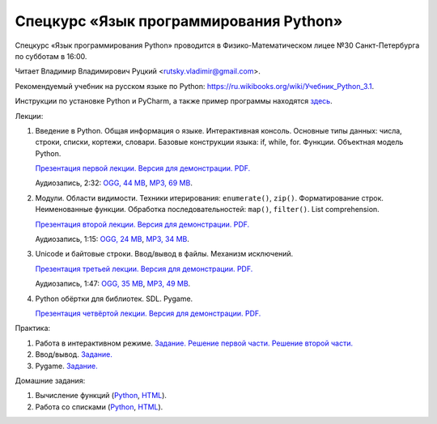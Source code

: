 =======================================
Спецкурс «Язык программирования Python»
=======================================

Спецкурс «Язык программирования Python» проводится в Физико-Математическом 
лицее №30 Санкт-Петербурга по субботам в 16:00.

Читает Владимир Владимирович Руцкий <rutsky.vladimir@gmail.com>.

.. Страница на сайте школы: `<http://school30.spb.ru/cgsg/python/>`_.

Рекомендуемый учебник на русском языке по Python:
`https://ru.wikibooks.org/wiki/Учебник_Python_3.1
<https://ru.wikibooks.org/wiki/%D0%A3%D1%87%D0%B5%D0%B1%D0%BD%D0%B8%D0%BA_Python_3.1>`_.

Инструкции по установке Python и PyCharm, а также пример программы находятся
`здесь <https://github.com/rutsky/python-course-2014/blob/master/python_setup.rst>`_.

Лекции:

1. Введение в Python. Общая информация о языке. Интерактивная консоль. Основные
   типы данных: числа, строки, списки, кортежи, словари.
   Базовые конструкции языка: if, while, for. Функции. Объектная модель Python.

   `Презентация первой лекции.
   <http://rutsky.github.io/python-course-2014/01_introduction/index.html?print=true>`_
   `Версия для демонстрации.
   <http://rutsky.github.io/python-course-2014/01_introduction/>`_
   `PDF.
   <https://github.com/rutsky/python-course-2014/raw/master/01_introduction.pdf>`_

   Аудиозапись, 2:32:
   `OGG, 44 MB <http://ubuntuone.com/6PQL4VcNxY5khZwPWoKz8L>`_,
   `MP3, 69 MB <http://ubuntuone.com/6lzdnR8s3sTDUxH1y9kNUW>`_.

2. Модули. Области видимости. Техники итерирования: ``enumerate()``, ``zip()``.
   Форматирование строк. Неименованные функции. Обработка последовательностей:
   ``map()``, ``filter()``. List comprehension.

   `Презентация второй лекции.
   <http://rutsky.github.io/python-course-2014/02_modules_scopes/index.html?print=true>`_
   `Версия для демонстрации.
   <http://rutsky.github.io/python-course-2014/02_modules_scopes/>`_
   `PDF.
   <https://github.com/rutsky/python-course-2014/raw/master/02_modules_scopes.pdf>`_

   Аудиозапись, 1:15:
   `OGG, 24 MB <http://ubuntuone.com/6XXu6Jd7eGnR8eKrPJkVcQ>`_,
   `MP3, 34 MB <http://ubuntuone.com/7NRJZJNf3NUHVVOi1McF02>`_.


3. Unicode и байтовые строки. Ввод/вывод в файлы. Механизм исключений.

   `Презентация третьей лекции.
   <http://rutsky.github.io/python-course-2014/03_unicode_io_exceptions/index.html?print=true>`_
   `Версия для демонстрации.
   <http://rutsky.github.io/python-course-2014/03_unicode_io_exceptions/>`_
   `PDF.
   <https://github.com/rutsky/python-course-2014/raw/master/03_unicode_io_exceptions.pdf>`_

   Аудиозапись, 1:47:
   `OGG, 35 MB <http://ubuntuone.com/3nhRs7r8YnQfCxWrrwTgdj>`_,
   `MP3, 49 MB <http://ubuntuone.com/3PQIo0ffs1caoJYqH513IR>`_.

4. Python обёртки для библиотек. SDL. Pygame.

   `Презентация четвёртой лекции.
   <http://rutsky.github.io/python-course-2014/04_bindings_pygame/index.html?print=true>`_
   `Версия для демонстрации.
   <http://rutsky.github.io/python-course-2014/04_bindings_pygame/>`_
   `PDF.
   <https://github.com/rutsky/python-course-2014/raw/master/04_bindings_pygame.pdf>`_

Практика:

1. Работа в интерактивном режиме.
   `Задание.
   <http://rutsky.github.io/python-course-2014/02_practice/practice01.html>`_
   `Решение первой части.
   <http://rutsky.github.io/python-course-2014/02_practice/practice01_1_answer.html>`_
   `Решение второй части.
   <http://rutsky.github.io/python-course-2014/02_practice/practice01_2_answer.html>`_

2. Ввод/вывод.
   `Задание.
   <http://rutsky.github.io/python-course-2014/03_practice/practice02.html>`_

3. Pygame.
   `Задание.
   <http://rutsky.github.io/python-course-2014/04_practice/practice03.html>`_

Домашние задания:

1. Вычисление функций
   (`Python
   <http://rutsky.github.io/python-course-2014/02_homework/task_01_calculation.py>`_,
   `HTML
   <http://rutsky.github.io/python-course-2014/02_homework/task_01_calculation.html>`_).

2. Работа со списками
   (`Python
   <http://rutsky.github.io/python-course-2014/02_homework/task_02_lists.py>`_,
   `HTML
   <http://rutsky.github.io/python-course-2014/02_homework/task_02_lists.html>`_).
